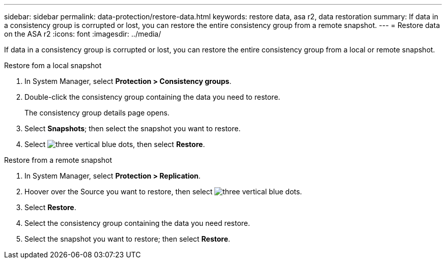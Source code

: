 ---
sidebar: sidebar
permalink: data-protection/restore-data.html
keywords: restore data, asa r2, data restoration
summary: If data in a consistency group is corrupted or lost, you can restore the entire consistency group from a remote snapshot.
---
= Restore data on the ASA r2
:icons: font
:imagesdir: ../media/

[.lead]
If data in a consistency group is corrupted or lost, you can restore the entire consistency group from a local or remote snapshot.

// start tabbed area

[role="tabbed-block"]
====

.Restore fom a local snapshot
--
. In System Manager, select *Protection > Consistency groups*.
. Double-click the consistency group containing the data you need to restore.
+
The consistency group details page opens.
. Select *Snapshots*; then select the snapshot you want to restore.
. Select image:icon_kabob.gif[three vertical blue dots], then select *Restore*.

--

.Restore from a remote snapshot
--
. In System Manager, select *Protection > Replication*.
. Hoover over the Source you want to restore, then select image:icon_kabob.gif[three vertical blue dots].
. Select *Restore*.
. Select the consistency group containing the data you need restore.
. Select the snapshot you want to restore; then select *Restore*.

--

====

// end tabbed area

// ONTAPDOC 1927, 2024 Sept 24